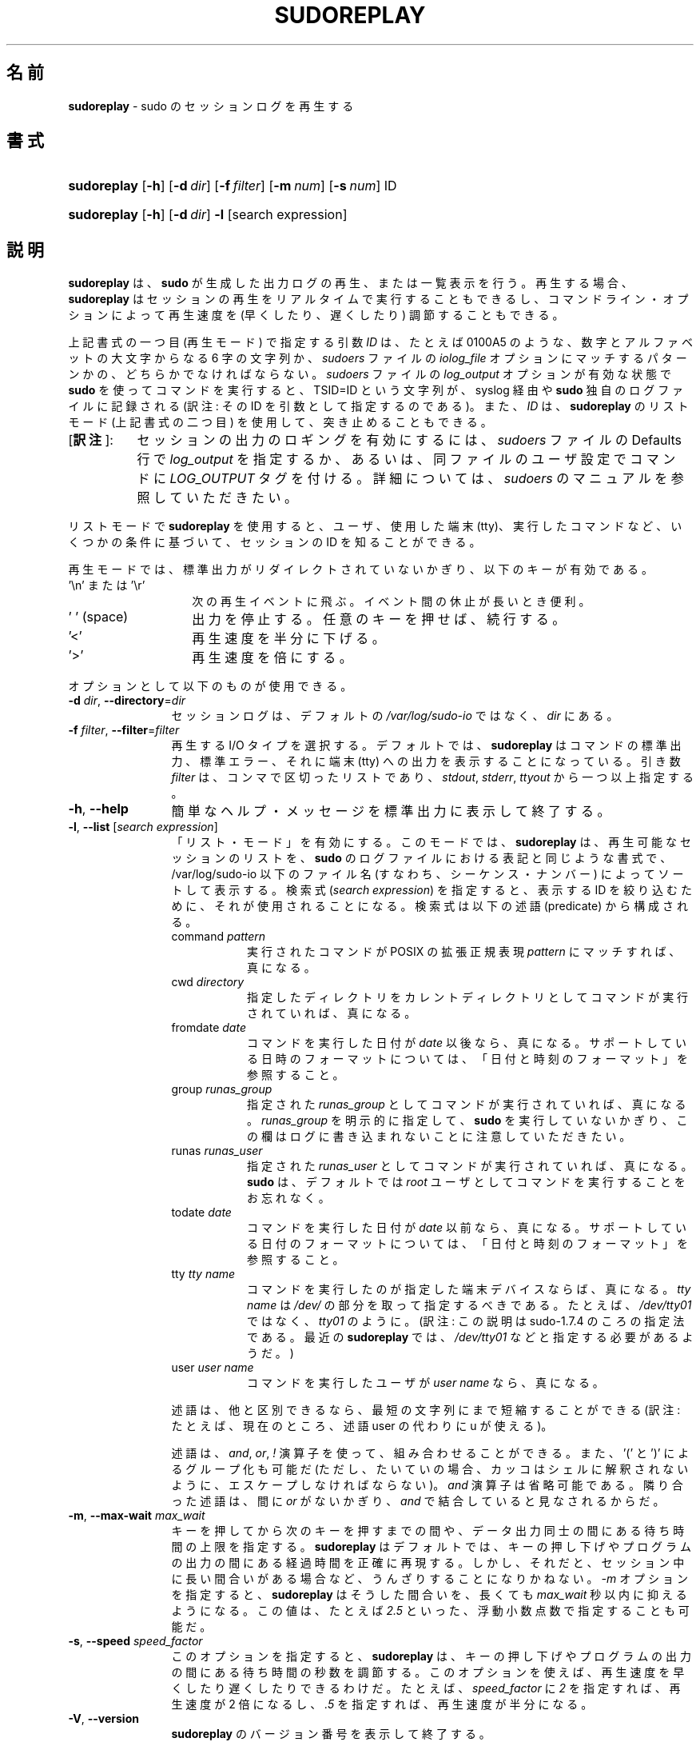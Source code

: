 .\" DO NOT EDIT THIS FILE, IT IS NOT THE MASTER!
.\" IT IS GENERATED AUTOMATICALLY FROM sudoreplay.mdoc.in
.\"
.\" Copyright (c) 2009-2016 Todd C. Miller <Todd.Miller@courtesan.com>
.\"
.\" Permission to use, copy, modify, and distribute this software for any
.\" purpose with or without fee is hereby granted, provided that the above
.\" copyright notice and this permission notice appear in all copies.
.\"
.\" THE SOFTWARE IS PROVIDED "AS IS" AND THE AUTHOR DISCLAIMS ALL WARRANTIES
.\" WITH REGARD TO THIS SOFTWARE INCLUDING ALL IMPLIED WARRANTIES OF
.\" MERCHANTABILITY AND FITNESS. IN NO EVENT SHALL THE AUTHOR BE LIABLE FOR
.\" ANY SPECIAL, DIRECT, INDIRECT, OR CONSEQUENTIAL DAMAGES OR ANY DAMAGES
.\" WHATSOEVER RESULTING FROM LOSS OF USE, DATA OR PROFITS, WHETHER IN AN
.\" ACTION OF CONTRACT, NEGLIGENCE OR OTHER TORTIOUS ACTION, ARISING OUT OF
.\" OR IN CONNECTION WITH THE USE OR PERFORMANCE OF THIS SOFTWARE.
.\" ADVISED OF THE POSSIBILITY OF SUCH DAMAGE.
.\"
.\"*******************************************************************
.\"
.\" This file was generated with po4a. Translate the source file.
.\"
.\"*******************************************************************
.\"
.\" Japanese Version Copyright (c) 2012 Yoichi Chonan
.\"         all rights reserved.
.\" Translated (sudo-1.8.4p4) Wed May  9 12:26:33 JST 2012
.\"         by Yoichi Chonan <cyoichi@maple.ocn.ne.jp>
.\" Updated & Modified (sudo-1.8.17) Sat Sep 10 10:39:07 JST 2016
.\"         By Yoichi Chonan
.\"
.TH SUDOREPLAY 8 "May 4, 2016" "Sudo 1.8.17" "System Manager's Manual"
.nh
.if  n .ad l
.SH 名前
\fBsudoreplay\fP \- sudo のセッションログを再生する
.SH 書式
.HP 11n
\fBsudoreplay\fP [\fB\-h\fP] [\fB\-d\fP\ \fIdir\fP] [\fB\-f\fP\ \fIfilter\fP] [\fB\-m\fP\ \fInum\fP]
[\fB\-s\fP\ \fInum\fP] ID
.HP 11n
\fBsudoreplay\fP [\fB\-h\fP] [\fB\-d\fP\ \fIdir\fP] \fB\-l\fP [search\ expression]
.SH 説明
\fBsudoreplay\fP は、\fBsudo\fP が生成した出力ログの再生、
または一覧表示を行う。再生する場合、
\fBsudoreplay\fP はセッションの再生をリアルタイムで実行することもできるし、
コマンドライン・オプションによって再生速度を (早くしたり、
遅くしたり) 調節することもできる。
.PP
上記書式の一つ目 (再生モード) で指定する引数 \fIID\fP は、たとえば 0100A5 のような、
数字とアルファベットの大文字からなる 6 字の文字列か、
\fIsudoers\fP ファイルの \fIiolog_file\fP オプションにマッチするパターンかの、
どちらかでなければならない。
\fIsudoers\fP ファイルの \fIlog_output\fP オプションが有効な状態で
\fBsudo\fP を使ってコマンドを実行すると、
TSID=ID という文字列が、syslog 経由や \fBsudo\fP 独自のログファイルに記録される
(訳注: その ID を引数として指定するのである)。
また、\fIID\fP は、\fBsudoreplay\fP のリストモード (上記書式の二つ目) を使用して、
突き止めることもできる。
.IP "[\fB訳注\fP]:" 8
セッションの出力のロギングを有効にするには、\fIsudoers\fP ファイルの 
Defaults 行で \fIlog_output\fP を指定するか、あるいは、
同ファイルのユーザ設定でコマンドに \fILOG_OUTPUT\fP タグを付ける。
詳細については、\fIsudoers\fP のマニュアルを参照していただきたい。
.PP
リストモードで \fBsudoreplay\fP を使用すると、ユーザ、使用した端末 (tty)、
実行したコマンドなど、いくつかの条件に基づいて、セッションの ID
を知ることができる。
.PP
再生モードでは、標準出力がリダイレクトされていないかぎり、
以下のキーが有効である。
.TP  14n
\&'\en' または '\er'
次の再生イベントに飛ぶ。イベント間の休止が長いとき便利。
.TP  14n
\&'\ ' (space)
出力を停止する。任意のキーを押せば、続行する。
.TP  14n
\&'<'
再生速度を半分に下げる。
.TP  14n
\&'>'
再生速度を倍にする。
.PP
オプションとして以下のものが使用できる。
.TP  12n
\fB\-d\fP \fIdir\fP, \fB\-\-directory\fP=\fIdir\fP
セッションログは、デフォルトの \fI/var/log/sudo\-io\fP ではなく、
\fIdir\fP にある。
.TP  12n
\fB\-f\fP \fIfilter\fP, \fB\-\-filter\fP=\fIfilter\fP
再生する I/O タイプを選択する。
デフォルトでは、\fBsudoreplay\fP はコマンドの標準出力、標準エラー、
それに端末 (tty) への出力を表示することになっている。
引き数 \fIfilter\fP は、コンマで区切ったリストであり、\fIstdout\fP, \fIstderr\fP,
\fIttyout\fP から一つ以上指定する。
.TP  12n
\fB\-h\fP, \fB\-\-help\fP
簡単なヘルプ・メッセージを標準出力に表示して終了する。
.TP  12n
\fB\-l\fP, \fB\-\-list\fP [\fIsearch expression\fP]
「リスト・モード」を有効にする。
このモードでは、\fBsudoreplay\fP は、再生可能なセッションのリストを、
\fBsudo\fP のログファイルにおける表記と同じような書式で、
/var/log/sudo\-io 以下のファイル名 (すなわち、シーケンス・ナンバー)
によってソートして表示する。検索式 (\fIsearch expression\fP) を指定すると、
表示する ID を絞り込むために、それが使用されることになる。
検索式は以下の述語 (predicate) から構成される。
.PP
.RS 12n
.PD 0
.TP  8n
command \fIpattern\fP
実行されたコマンドが POSIX の拡張正規表現 \fIpattern\fP にマッチすれば、
真になる。
.PD
.TP  8n
cwd \fIdirectory\fP
指定したディレクトリをカレントディレクトリとしてコマンドが実行されていれば、
真になる。
.TP  8n
fromdate \fIdate\fP
コマンドを実行した日付が \fIdate\fP 以後なら、真になる。
サポートしている日時のフォーマットについては、
「日付と時刻のフォーマット」を参照すること。
.TP  8n
group \fIrunas_group\fP
指定された \fIrunas_group\fP としてコマンドが実行されていれば、真になる。
\fIrunas_group\fP を明示的に指定して、
\fBsudo\fP を実行していないかぎり、
この欄はログに書き込まれないことに注意していただきたい。
.TP  8n
runas \fIrunas_user\fP
指定された \fIrunas_user\fP としてコマンドが実行されていれば、真になる。
\fBsudo\fP は、デフォルトでは
\fIroot\fP ユーザとしてコマンドを実行することをお忘れなく。
.TP  8n
todate \fIdate\fP
コマンドを実行した日付が \fIdate\fP 以前なら、真になる。
サポートしている日付のフォーマットについては、
「日付と時刻のフォーマット」を参照すること。
.TP  8n
tty \fItty name\fP
コマンドを実行したのが指定した端末デバイスならば、
真になる。\fItty name\fP は \fI/dev/\fP の部分を取って指定するべきである。
たとえば、\fI/dev/tty01\fP ではなく、\fItty01\fP のように。
(訳注: この説明は sudo\-1.7.4 のころの指定法である。
最近の \fBsudoreplay\fP では、\fI/dev/tty01\fP などと指定する必要があるようだ。)
.TP  8n
user \fIuser name\fP
コマンドを実行したユーザが \fIuser name\fP なら、真になる。
.PP
述語は、他と区別できるなら、最短の文字列にまで短縮することができる
(訳注: たとえば、現在のところ、述語 user の代わりに u が使える)。
.sp
述語は、\fIand\fP, \fIor\fP, \fI\&!\fP 演算子を使って、組み合わせることができる。
また、'\&(' と '\&)' によるグループ化も可能だ
(ただし、たいていの場合、カッコはシェルに解釈されないように、
エスケープしなければならない)。\fIand\fP 演算子は省略可能である。
隣り合った述語は、間に \fIor\fP がないかぎり、
\fIand\fP で結合していると見なされるからだ。
.RE
.TP  12n
\fB\-m\fP, \fB\-\-max\-wait\fP \fImax_wait\fP
キーを押してから次のキーを押すまでの間や、データ出力同士の間にある
待ち時間の上限を指定する。\fBsudoreplay\fP はデフォルトでは、
キーの押し下げやプログラムの出力の間にある経過時間を正確に再現する。
しかし、それだと、セッション中に長い間合いがある場合など、
うんざりすることになりかねない。
\fI\-m\fP オプションを指定すると、\fBsudoreplay\fP はそうした間合いを、
長くても \fImax_wait\fP 秒以内に抑えるようになる。この値は、
たとえば \fI2.5\fP といった、浮動小数点数で指定することも可能だ。
.TP  12n
\fB\-s\fP, \fB\-\-speed\fP \fIspeed_factor\fP
このオプションを指定すると、\fBsudoreplay\fP は、
キーの押し下げやプログラムの出力の間にある待ち時間の秒数を調節する。
このオプションを使えば、再生速度を早くしたり遅くしたりできるわけだ。
たとえば、\fIspeed_factor\fP に \fI2\fP を指定すれば、再生速度が 2 倍になるし、
\&\fI.5\fP を指定すれば、再生速度が半分になる。
.TP  12n
\fB\-V\fP, \fB\-\-version\fP
\fBsudoreplay\fP のバージョン番号を表示して終了する。
.SS 日付と時刻のフォーマット
日付と時刻の指定には、幾通りもの方法がある。よく使うフォーマットには、
次のものがある。
.TP  8n
HH:MM:SS am MM/DD/CCYY timezone
午前/午後 (am/pm) の代わりに 24 時間制の時刻を使ってもよい。
.TP  8n
HH:MM:SS am Month Day, Year timezone
午前/午後 (am/pm) の代わりに 24 時間制の時刻を使ってもよい。
月や曜日の名前には短縮形を使うこともできる。
月や曜日の名前は、英語で指定しなければならないのに注意すること。
(訳注: 曜日を指定する場合は、月と日にちの間以外なら、
たいていの場所に置くことができる。
なお、上記書式のように、日にちの後ろにコンマを入れるかどうかは、任意である。)
.TP  8n
CCYY\-MM\-DD HH:MM:SS
ISO の日時フォーマット。
.TP  8n
DD Month CCYY HH:MM:SS
月の名前には短縮形も使える。
.PP
日付と時刻の一方を省略することができる。am/pm とタイムゾーンは、
指定してもしなくてもよい。日付が指定されない場合は、
当日が指定されたものと見なされる。時刻が指定されない場合は、
指定された日にちの 00:00:00 が使用される。
時刻や日付のそれほど重要ではない部分も省略できるが、
その場合は 0 が指定されたものと見なされる。
.PP
以下の表記は、すべて有効な日時の指定である。
.TP  8n
now
今日の今。
.TP  8n
tomorrow
今からちょうど 1 日後。
.TP  8n
yesterday
24 時間前。
.TP  8n
2 hours ago
2 時間前。
.TP  8n
next Friday
来週の (やがて来る週の) 金曜日の 00:00:00。
"this friday" と混同してはいけない。
"this friday" ならば、今週の金曜日とマッチする。
.TP  8n
last week
7 日前の現在時刻。"a week ago" と同じ。
.TP  8n
a fortnight ago
14 日前の現在時刻。
.TP  8n
10:01 am 9/17/2009
2009 年 9 月 17 日 午前 10 時 01 分。
.TP  8n
10:01 am
今日の午前 10 時 01 分。
.TP  8n
10
今日の午前 10 時 00 分。
.TP  8n
9/17/2009
2009 年 9 月 17 日 午前 0 時 00 分。
.TP  8n
10:01 am Sep 17, 2009
2009 年 9 月 17 日 午前 10 時 01 分。
.PP
注意していただきたいが、相対的な日時指定は、
必ずしも期待通りに動作するとはかぎらない。
たとえば、"next" 修飾子は、"next Monday" などのように、
曜日と一緒に使うようになっている。
week, month, year などの単位と組み合わせて使った場合は、結果が期待よりも
1 多いものになってしまうのだ。たとえば、"next week" は、
今からちょうど 2 週間後の日時を指すことになってしまい、
意図したところとはたぶん違うだろう。この問題については、
\fBsudoreplay\fP の将来のバージョンで対処するつもりだ。
.SS "sudoreplay のデバッグ"
バージョン 1.8.4 以上の \fBsudoreplay\fP は、
柔軟なデバッグ用の枠組みをサポートしており、
sudo.conf(5) ファイルの Debug 行で設定するようになっている。
.PP
sudo.conf(5) の設定についてさらに詳しいことをお知りになりたかったら、
sudo.conf(5) のマニュアルをご覧になっていただきたい。
.SH ファイル
.TP  26n
\fI/etc/sudo.conf\fP
デバッグ用枠組みの設定
.TP  26n
\fI/var/log/sudo\-io\fP
入出力ログを格納するデフォルトのディレクトリ
.TP  26n
\fI/var/log/sudo\-io/00/00/01/log\fP
セッションログについての情報 (一例)
.TP  26n
\fI/var/log/sudo\-io/00/00/01/stdin\fP
セッションの標準入力のログ (一例)
.TP  26n
\fI/var/log/sudo\-io/00/00/01/stdout\fP
セッションの標準出力のログ (一例)
.TP  26n
\fI/var/log/sudo\-io/00/00/01/stderr\fP
セッションの標準エラーのログ (一例)
.TP  26n
\fI/var/log/sudo\-io/00/00/01/ttyin\fP
セッションの tty 入力のログ (一例)
.TP  26n
\fI/var/log/sudo\-io/00/00/01/ttyout\fP
セッションの tty 出力のログ (一例)
.TP  26n
\fI/var/log/sudo\-io/00/00/01/timing\fP
セッションのタイミングを記録したファイル (一例)
.PP
\fBsudo\fP があるコマンドのパイプラインの一部として使用されたときを除いて、
\fIstdin\fP, \fIstdout\fP, \fIstderr\fP ファイルは空になることに注意していただきたい。
.SH 用例
ユーザ \fImillert\fP が実行したセッションを列挙する。
.nf
.sp
.RS 6n
# sudoreplay \-l user millert
.RE
.fi
.PP
ユーザ \fIbob\fP が実行したセッションのうち、
コマンドに vi という文字列が含まれるものを列挙する。
.nf
.sp
.RS 6n
# sudoreplay \-l user bob command vi
.RE
.fi
.PP
ユーザ \fIjeff\fP が実行したセッションのうち、
コマンドが下記の正規表現にマッチするものを列挙する。
.nf
.sp
.RS 6n
# sudoreplay \-l user jeff command '/bin/[a\-z]*sh'
.RE
.fi
.PP
\fIjeff\fP か \fIbob\fP がコンソールで実行したセッションを列挙する。
.nf
.sp
.RS 6n
# sudoreplay \-l \e( user jeff or user bob \e) tty console
.RE
.fi
.SH 関連項目
script(1), sudo.conf(5), sudo(8)
.SH 作者
多数の人々が長年に渡って \fBsudo\fP の開発に携わってきた。
当バージョンは主として次の者が書いたコードからできている。
.sp
.RS 6n
Todd C. Miller
.RE
.PP
\fBsudo\fP の開発に貢献してくださった方々の詳細なリストについては、
配布物中の CONTRIBUTORS ファイルをご覧になっていただきたい。
(https://www.sudo.ws/contributors.html)
.SH バグ
\fBsudoreplay\fP にバグを発見したと思ったら、https://bugzilla.sudo.ws/
にアクセスして、バグレポートを提出していただきたい。
.SH サポート
ある程度の無料サポートが sudo\-users メーリングリストを通して利用できる。
購読やアーカイブの検索には、下記 URL を御覧になるとよい。
https://www.sudo.ws/mailman/listinfo/sudo\-users
.SH 免責
\fBsudoreplay\fP は「現状のまま」提供される。
明示的な、あるいは黙示的ないかなる保証も、
商品性や特定目的への適合性についての黙示的な保証を含め、
またそれのみに止まらず、これを否認する。詳細な全文については、
\fBsudo\fP と一緒に配布されている LICENSE ファイルや、
下記 Web ページをご覧いただきたい。
https://www.sudo.ws/license.html
